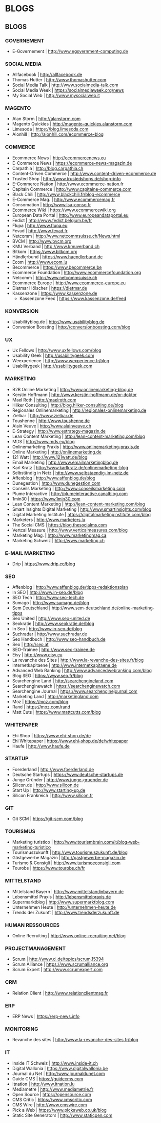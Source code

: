 * BLOGS
** BLOGS
*** GOVERNEMENT
- E-Governement                    | http://www.egovernment-computing.de

*** SOCIAL MEDIA
- Allfacebook                      | http://allfacebook.de
- Thomas Hutter                    | http://www.thomashutter.com
- Social Media Talk                | http://www.socialmedia-talk.com
- Social Media Week                | https://socialmediaweek.org/news
- My Social Web                    | http://www.mysocialweb.it

*** MAGENTO
- Alan Storm                       | http://alanstorm.com
- Magento Quickies                 | http://magento-quickies.alanstorm.com
- Limesoda                         | https://blog.limesoda.com
- Aionhill                         | http://aionhill.com/ecommerce-blog

*** COMMERCE
- Ecommerce News                | http://ecommercenews.eu
- E-Commerce News               | https://ecommerce-news-magazin.de
- Carpathia                     | http://blog.carpathia.ch
- Content-Driven Commerce       | http://www.content-driven-ecommerce.de
- Trusted Shop                  | http://www.trustedshops.de/shop-info
- E-Commerce Nation             | http://www.ecommerce-nation.fr
- Capitain Commerce             | http://www.capitaine-commerce.com
- Black Chili                   | http://www.blackchili.fr/blog-ecommerce
- E-Commerce Mag.               | http://www.ecommercemag.fr
- Consomation                   | http://www.lsa-conso.fr
- Ecommerce Wiki                | https://www.ecommercewiki.org
- European Data Portal          | http://www.europeandataportal.eu
- Fedict                        | http://www.fedict.belgium.be/fr
- Flupa                         | http://www.flupa.eu
- Fevad                         | http://www.fevad.fr
- Netcomm                       | http://www.netcommsuisse.ch/News.html
- BVCM                          | http://www.bvcm.org
- KMU Verband                   | http://www.kmuverband.ch
- Bitkom                        | https://www.bitkom.org
- Händlerbund                   | https://www.haendlerbund.de
- Ecom                          | http://www.ecom.lu
- Becommerce                    | https://www.becommerce.be
- Ecommerce Foundation          | http://www.ecommercefoundation.org
- Netcomm                       | http://www.netcommsuisse.ch
- Ecommerce Europe              | http://www.ecommerce-europe.eu
- Dietmar Hölscher              | https://dietmar.de
- Kassenzone			| https://www.kassenzone.de
 - Kassenzone Feed		| https://www.kassenzone.de/feed

*** KONVERSION
- Usabilityblog.de                 | http://www.usabilityblog.de
- Conversion Boosting              | http://conversionboosting.com/blog

*** UX
- Ux Fellows                       | http://www.uxfellows.com/blog
- Usability Geek                   | http://usabilitygeek.com
- Weexperience                     | http://www.wexperience.fr/blog
- Usabilitygeek                    | http://usabilitygeek.com

*** MARKETING
- B2B Online Marketing			| http://www.onlinemarketing-blog.de
- Kerstin Hoffmann			| http://www.kerstin-hoffmann.de/pr-doktor
- Mael Roth				| http://maelroth.com
- Hilker Consulting			| http://blog.hilker-consulting.de/blog
- Regionales Onlinemarketing		| http://regionales-onlinemarketing.de
- Zielbar				| http://www.zielbar.de
- Toushenne				| http://www.toushenne.de
- Alain Veuve				| http://www.alainveuve.ch
- E-Strategy				| http://www.estrategy-magazin.de
- Lean Content Marketing		| http://lean-content-marketing.com/blog
- MDS					| http://www.mds.eu/blog
- Onlinemarketing Praxis		| http://www.onlinemarketing-praxis.de
- Online Marketing			| http://onlinemarketing.de
- 121 Watt				| http://www.121watt.de/blog
- Email Marketing			| http://www.emailmarketingblog.de
- Karl Kratz				| http://www.karlkratz.de/onlinemarketing-blog
- Selbständig in Netz			| http://www.selbstaendig-im-netz.de
- Affenblog				| http://www.affenblog.de/blog
- Dunegestion				| http://www.dunegestion.com
- Conseils Marketing			| http://www.conseilsmarketing.com
- Plume Interactive			| http://plumeinteractive.canalblog.com
- 1min30				| https://www.1min30.com
- Lean Content Marketing		| http://lean-content-marketing.com/blog
- Smart Insights Digital Marketing	| http://www.smartinsights.com/blog
- Digital Marketing Institute		| https://digitalmarketinginstitute.com/blog
- Marketers				| http://www.marketers.lu
- The Social CMS			| https://blog.thesocialms.com
- Vertcal Measure			| http://www.verticalmeasures.com/blog
- Marketing Mag.			| http://www.marketingmag.ca
- Marketing Schweiz			| http://www.marketing.ch
*** E-MAIL MARKETING
- Drip                             | https://www.drip.co/blog

*** SEO
- Affenblog                        | http://www.affenblog.de/tipps-redaktionsplan
- In SEO                           | http://www.in-seo.de/blog
- SEO Tech                         | http://www.seo-tech.de
- Sumago                           | http://www.sumago.de/blog
- Sem Deutschland                  | http://www.sem-deutschland.de/online-marketing-tipps
- Seo United                       | http://www.seo-united.de
- Seokratie                        | http://www.seokratie.de/blog
- In Seo                           | http://www.in-seo.de/blog
- Suchradar                        | http://www.suchradar.de
- Seo Handbuch                     | http://www.seo-handbuch.de
- Seo                              | http://seo.at
- SEO-Trainee                      | http://www.seo-trainee.de
- Eisy                             | http://www.eisy.eu
- La revanche des Sites            | http://www.la-revanche-des-sites.fr/blog
- Internetkapitaene                | http://www.internetkapitaene.de
- Advanced Web Ranking             | http://www.advancedwebranking.com/blog
- Blog SEO                         | https://www.seo.fr/blog
- Searchengine Land                | http://searchengineland.com
- Searchenginewatch                | https://searchenginewatch.com
- Searchengine Journal             | https://www.searchenginejournal.com
- Marketing Land                   | http://marketingland.com
- Moz                              | https://moz.com/blog
- Rand                             | https://moz.com/rand
- Matt Cuts                        | https://www.mattcutts.com/blog

*** WHITEPAPER
- Ehi Shop                         | https://www.ehi-shop.de/de
- Ehi Whitepaper                   | https://www.ehi-shop.de/de/whitepaper
- Haufe                            | http://www.haufe.de

*** STARTUP
- Foerderland                      | http://www.foerderland.de
- Deutsche Startups                | https://www.deutsche-startups.de
- Junge Gründer                    | http://www.junge-gruender.de
- Silicon.de                       | http://www.silicon.de
- Start Up                         | http://www.starting-up.de
- Silicon Frankreich               | http://www.silicon.fr

*** GIT
- Git SCM                          | https://git-scm.com/blog

*** TOURISMUS
- Marketing turistico              | http://www.tourismbrain.com/it/blog-web-marketing-turistico
- Tourismuszukunft                 | http://www.tourismuszukunft.de/blog
- Gästgewerbe Magazin              | http://gastgewerbe-magazin.de
- Turismo & Consigli               | http://www.turismoeconsigli.com
- Tourobs                          | https://www.tourobs.ch/fr

*** MITTELSTAND
- Mittelstand Bayern               | http://www.mittelstandinbayern.de
- Lebensmittel Praxis              | http://lebensmittelpraxis.de
- Supermarktblog                   | http://www.supermarktblog.com
- Unternehmen Heute                | http://unternehmen-heute.de
- Trends der Zukunft               | http://www.trendsderzukunft.de

*** HUMAN RESSOURCES
- Online Recruiting                | http://www.online-recruiting.net/blog

*** PROJECTMANAGEMENT
- Scrum                            | http://www.ci.de/topics/scrum,15394
- Scrum Alliance                   | https://www.scrumalliance.org
- Scrum Expert                     | http://www.scrumexpert.com

*** CRM
- Relation Client                  | http://www.relationclientmag.fr

*** ERP
- ERP News                         | https://erp-news.info

*** MONITORING
- Revanche des sites               | http://www.la-revanche-des-sites.fr/blog

*** IT
- Inside IT Schweiz                | http://www.inside-it.ch
- Digital Wallonia                 | https://www.digitalwallonia.be
- Journal du Net                   | http://www.journaldunet.com
- Guide CMS                        | https://guidecms.com
- Itnation                         | http://www.itnation.lu
- Mediametre                       | http://www.mediametrie.fr
- Open Source                      | https://opensource.com
- CMS Critic                       | https://www.cmscritic.com
- CMS Wire                         | http://www.cmswire.com
- Pick a Web                       | https://www.pickaweb.co.uk/blog
- Static Site Generators           | http://www.staticgen.com
